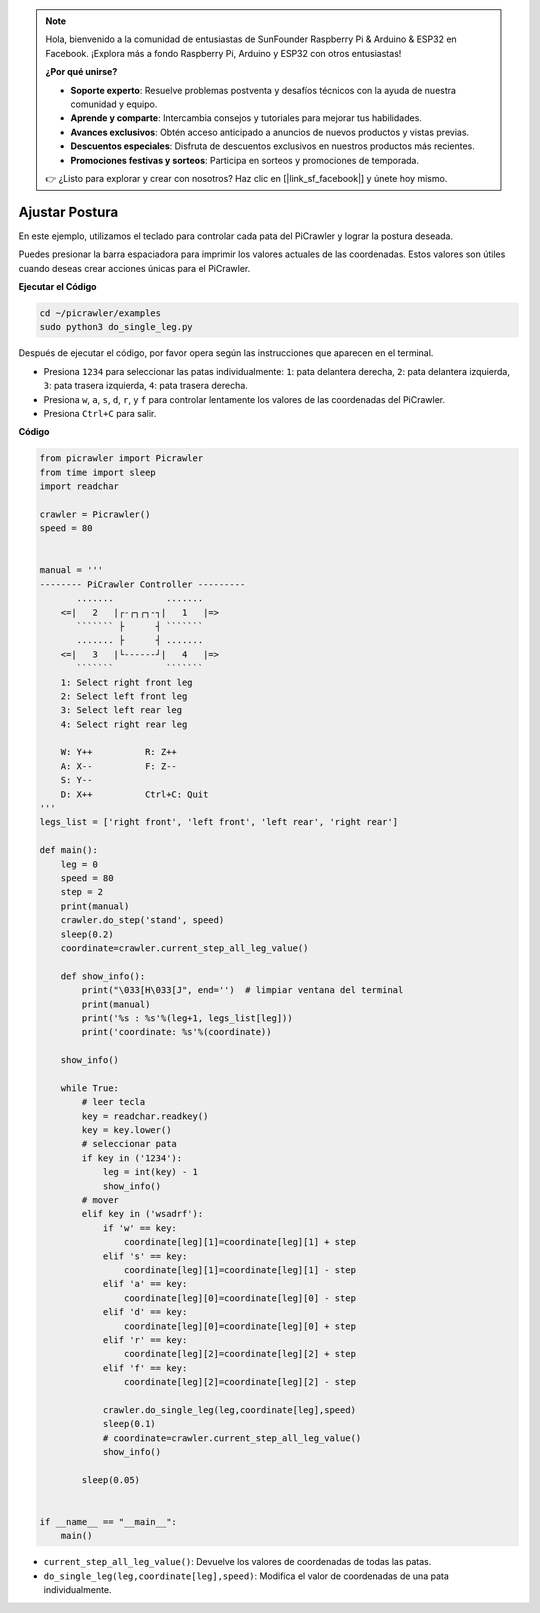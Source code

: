 .. note:: 

    Hola, bienvenido a la comunidad de entusiastas de SunFounder Raspberry Pi & Arduino & ESP32 en Facebook. ¡Explora más a fondo Raspberry Pi, Arduino y ESP32 con otros entusiastas!

    **¿Por qué unirse?**

    - **Soporte experto**: Resuelve problemas postventa y desafíos técnicos con la ayuda de nuestra comunidad y equipo.
    - **Aprende y comparte**: Intercambia consejos y tutoriales para mejorar tus habilidades.
    - **Avances exclusivos**: Obtén acceso anticipado a anuncios de nuevos productos y vistas previas.
    - **Descuentos especiales**: Disfruta de descuentos exclusivos en nuestros productos más recientes.
    - **Promociones festivas y sorteos**: Participa en sorteos y promociones de temporada.

    👉 ¿Listo para explorar y crear con nosotros? Haz clic en [|link_sf_facebook|] y únete hoy mismo.

.. _py_posture:

Ajustar Postura
=====================

En este ejemplo, utilizamos el teclado para controlar cada pata del PiCrawler y lograr la postura deseada.

Puedes presionar la barra espaciadora para imprimir los valores actuales de las coordenadas. Estos valores son útiles cuando deseas crear acciones únicas para el PiCrawler.

.. image:: img/1cood.A.png

**Ejecutar el Código**

.. raw:: html

    <run></run>

.. code-block::

    cd ~/picrawler/examples
    sudo python3 do_single_leg.py

Después de ejecutar el código, por favor opera según las instrucciones que aparecen en el terminal.

* Presiona ``1234`` para seleccionar las patas individualmente: ``1``: pata delantera derecha, ``2``: pata delantera izquierda, ``3``: pata trasera izquierda, ``4``: pata trasera derecha.
* Presiona ``w``, ``a``, ``s``, ``d``, ``r``, y ``f`` para controlar lentamente los valores de las coordenadas del PiCrawler.
* Presiona ``Ctrl+C`` para salir.

**Código**

.. code-block:: python

    from picrawler import Picrawler
    from time import sleep
    import readchar

    crawler = Picrawler()
    speed = 80


    manual = '''
    -------- PiCrawler Controller --------- 
           .......          .......
        <=|   2   |┌-┌┐┌┐-┐|   1   |=>
           ``````` ├      ┤ ```````
           ....... ├      ┤ .......
        <=|   3   |└------┘|   4   |=>
           ```````          ```````
        1: Select right front leg
        2: Select left front leg
        3: Select left rear leg
        4: Select right rear leg

        W: Y++          R: Z++             
        A: X--          F: Z--
        S: Y--
        D: X++          Ctrl+C: Quit
    '''
    legs_list = ['right front', 'left front', 'left rear', 'right rear']

    def main():  
        leg = 0
        speed = 80
        step = 2
        print(manual)
        crawler.do_step('stand', speed)
        sleep(0.2)
        coordinate=crawler.current_step_all_leg_value()  

        def show_info():
            print("\033[H\033[J", end='')  # limpiar ventana del terminal
            print(manual)   
            print('%s : %s'%(leg+1, legs_list[leg])) 
            print('coordinate: %s'%(coordinate))  

        show_info()

        while True:
            # leer tecla
            key = readchar.readkey()
            key = key.lower()
            # seleccionar pata
            if key in ('1234'):
                leg = int(key) - 1
                show_info()
            # mover
            elif key in ('wsadrf'):         
                if 'w' == key:
                    coordinate[leg][1]=coordinate[leg][1] + step    
                elif 's' == key:
                    coordinate[leg][1]=coordinate[leg][1] - step           
                elif 'a' == key:
                    coordinate[leg][0]=coordinate[leg][0] - step         
                elif 'd' == key:
                    coordinate[leg][0]=coordinate[leg][0] + step   
                elif 'r' == key:
                    coordinate[leg][2]=coordinate[leg][2] + step         
                elif 'f' == key:
                    coordinate[leg][2]=coordinate[leg][2] - step 

                crawler.do_single_leg(leg,coordinate[leg],speed) 
                sleep(0.1)  
                # coordinate=crawler.current_step_all_leg_value()
                show_info()

            sleep(0.05)

    
    if __name__ == "__main__":
        main()

* ``current_step_all_leg_value()``: Devuelve los valores de coordenadas de todas las patas.
* ``do_single_leg(leg,coordinate[leg],speed)``: Modifica el valor de coordenadas de una pata individualmente.

